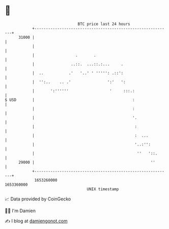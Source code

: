 * 👋

#+begin_example
                                   BTC price last 24 hours                    
               +------------------------------------------------------------+ 
         31000 |                                                            | 
               |                                                            | 
               |                  .       .                                 | 
               |                ..::.  ...::.:...     .                     | 
               |  ..           .'   '..' ' ''''': .::':                     | 
               |  '':..    .. .'                ':'   ':                    | 
               |       ':''''''                  '     :::.:                | 
   $ USD       |                                           :                | 
               |                                           :                | 
               |                                           '.               | 
               |                                            :               | 
               |                                            :  ...          | 
               |                                            '..:'':         | 
               |                                             ''   '::.      | 
         29000 |                                                   ''       | 
               +------------------------------------------------------------+ 
                1653260000                                        1653360000  
                                       UNIX timestamp                         
#+end_example
📈 Data provided by CoinGecko

🧑‍💻 I'm Damien

✍️ I blog at [[https://www.damiengonot.com][damiengonot.com]]
